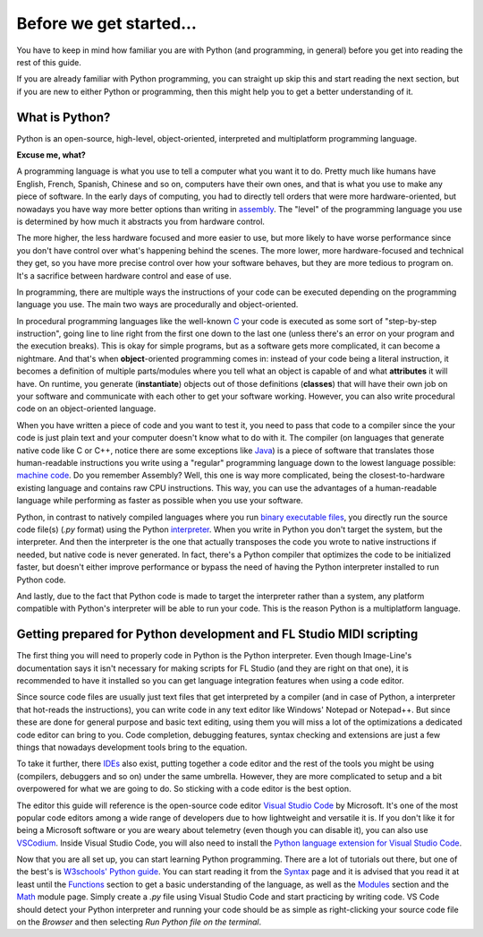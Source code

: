 ========================
Before we get started...
========================

You have to keep in mind how familiar you are with Python (and programming, in general) before you get into reading the rest of this guide.

If you are already familiar with Python programming, you can straight up skip this and start reading the next section, but if you are new to either Python or programming, then this might help you to get a better understanding of it.

What is Python?
===============

Python is an open-source, high-level, object-oriented, interpreted and multiplatform programming language.

**Excuse me, what?**

A programming language is what you use to tell a computer what you want it to do. Pretty much like humans have English, French, Spanish, Chinese and so on, computers have their own ones, and that is what you use to make any piece of software. In the early days of computing, you had to directly tell orders that were more hardware-oriented, but nowadays you have way more better options than writing in `assembly <https://en.wikipedia.org/wiki/Assembly_language>`__. The "level" of the programming language you use is determined by how much it abstracts you from hardware control.

The more higher, the less hardware focused and more easier to use, but more likely to have worse performance since you don't have control over what's happening behind the scenes. The more lower, more hardware-focused and technical they get, so you have more precise control over how your software behaves, but they are more tedious to program on. It's a sacrifice between hardware control and ease of use.

In programming, there are multiple ways the instructions of your code can be executed depending on the programming language you use. The main two ways are procedurally and object-oriented.

In procedural programming languages like the well-known `C <https://en.wikipedia.org/wiki/C_(programming_language)>`__ your code is executed as some sort of "step-by-step instruction", going line to line right from the first one down to the last one (unless there's an error on your program and the execution breaks). This is okay for simple programs, but as a software gets more complicated, it can become a nightmare. And that's when **object**-oriented programming comes in: instead of your code being a literal instruction, it becomes a definition of multiple parts/modules where you tell what an object is capable of and what **attributes** it will have. On runtime, you generate (**instantiate**) objects out of those definitions (**classes**) that will have their own job on your software and communicate with each other to get your software working. However, you can also write procedural code on an object-oriented language.

When you have written a piece of code and you want to test it, you need to pass that code to a compiler since the your code is just plain text and your computer doesn't know what to do with it. The compiler (on languages that generate native code like C or C++, notice there are some exceptions like `Java <https://en.wikipedia.org/wiki/Java_compiler>`__) is a piece of software that translates those human-readable instructions you write using a "regular" programming language down to the lowest language possible: `machine code <https://en.wikipedia.org/wiki/Machine_code>`__. Do you remember Assembly? Well, this one is way more complicated, being the closest-to-hardware existing language and contains raw CPU instructions. This way, you can use the advantages of a human-readable language while performing as faster as possible when you use your software.

Python, in contrast to natively compiled languages where you run `binary executable files <https://en.wikipedia.org/wiki/Executable>`__, you directly run the source code file(s) (`.py` format) using the Python `interpreter <https://techterms.com/definition/interpreter>`__. When you write in Python you don't target the system, but the interpreter. And then the interpreter is the one that actually transposes the code you wrote to native instructions if needed, but native code is never generated. In fact, there's a Python compiler that optimizes the code to be initialized faster, but doesn't either improve performance or bypass the need of having the Python interpreter installed to run Python code.

And lastly, due to the fact that Python code is made to target the interpreter rather than a system, any platform compatible with Python's interpreter will be able to run your code. This is the reason Python is a multiplatform language.

Getting prepared for Python development and FL Studio MIDI scripting
====================================================================

The first thing you will need to properly code in Python is the Python interpreter. Even though Image-Line's documentation says it isn't necessary for making scripts for FL Studio (and they are right on that one), it is recommended to have it installed so you can get language integration features when using a code editor.

Since source code files are usually just text files that get interpreted by a compiler (and in case of Python, a interpreter that hot-reads the instructions), you can write code in any text editor like Windows' Notepad or Notepad++. But since these are done for general purpose and basic text editing, using them you will miss a lot of the optimizations a dedicated code editor can bring to you. Code completion, debugging features, syntax checking and extensions are just a few things that nowadays development tools bring to the equation.

To take it further, there `IDEs <https://en.wikipedia.org/wiki/Integrated_development_environment>`__ also exist, putting together a code editor and the rest of the tools you might be using (compilers, debuggers and so on) under the same umbrella. However, they are more complicated to setup and a bit overpowered for what we are going to do. So sticking with a code editor is the best option.

The editor this guide will reference is the open-source code editor `Visual Studio Code <https://code.visualstudio.com/>`__ by Microsoft. It's one of the most popular code editors among a wide range of developers due to how lightweight and versatile it is. If you don't like it for being a Microsoft software or you are weary about telemetry (even though you can disable it), you can also use `VSCodium <https://vscodium.com/>`__. Inside Visual Studio Code, you will also need to install the `Python language extension for Visual Studio Code <https://marketplace.visualstudio.com/items?itemName=ms-python.python>`__.

Now that you are all set up, you can start learning Python programming. There are a lot of tutorials out there, but one of the best's is `W3schools' Python guide <https://www.w3schools.com/python/default.asp>`__. You can start reading it from the `Syntax <https://www.w3schools.com/python/python_syntax.asp>`__ page and it is advised that you read it at least until the `Functions <https://www.w3schools.com/python/python_functions.asp>`__ section to get a basic understanding of the language, as well as the `Modules <https://www.w3schools.com/python/python_modules.asp>`__ section and the `Math <https://www.w3schools.com/python/python_math.asp>`__ module page. Simply create a `.py` file using Visual Studio Code and start practicing by writing code. VS Code should detect your Python interpreter and running your code should be as simple as right-clicking your source code file on the *Browser* and then selecting *Run Python file on the terminal*.
